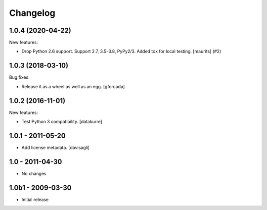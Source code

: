 Changelog
=========

.. You should *NOT* be adding new change log entries to this file.
   You should create a file in the news directory instead.
   For helpful instructions, please see:
   https://github.com/plone/plone.releaser/blob/master/ADD-A-NEWS-ITEM.rst

.. towncrier release notes start

1.0.4 (2020-04-22)
------------------

New features:


- Drop Python 2.6 support.
  Support 2.7, 3.5-3.8, PyPy2/3.
  Added tox for local testing.
  [maurits] (#2)


1.0.3 (2018-03-10)
------------------

Bug fixes:

- Release it as a wheel as well as an egg.
  [gforcada]

1.0.2 (2016-11-01)
------------------

New features:

- Test Python 3 compatibility.
  [datakurre]


1.0.1 - 2011-05-20
------------------

* Add license metadata.
  [davisagli]

1.0 - 2011-04-30
----------------

* No changes

1.0b1 - 2009-03-30
------------------

* Initial release
